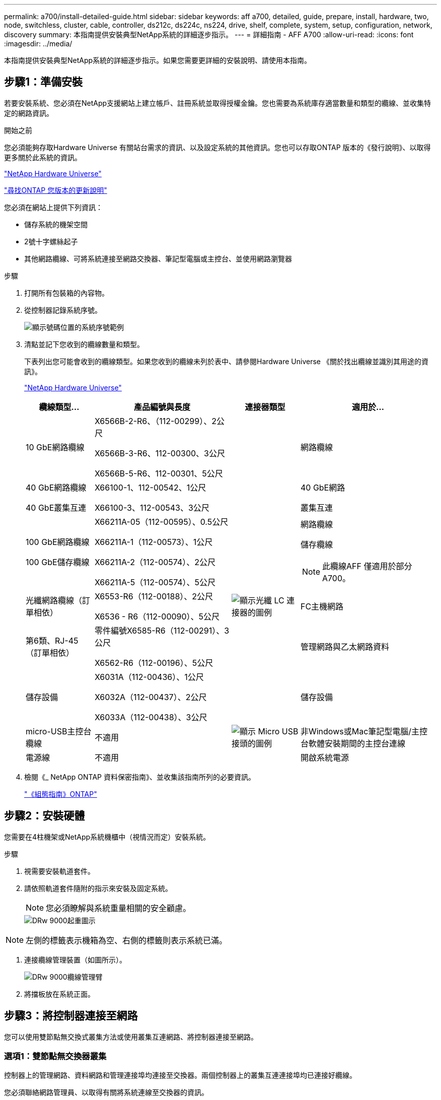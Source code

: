 ---
permalink: a700/install-detailed-guide.html 
sidebar: sidebar 
keywords: aff a700, detailed, guide, prepare, install, hardware, two, node, switchless, cluster, cable, controller, ds212c, ds224c, ns224, drive, shelf, complete, system, setup, configuration, network, discovery 
summary: 本指南提供安裝典型NetApp系統的詳細逐步指示。 
---
= 詳細指南 - AFF A700
:allow-uri-read: 
:icons: font
:imagesdir: ../media/


[role="lead"]
本指南提供安裝典型NetApp系統的詳細逐步指示。如果您需要更詳細的安裝說明、請使用本指南。



== 步驟1：準備安裝

若要安裝系統、您必須在NetApp支援網站上建立帳戶、註冊系統並取得授權金鑰。您也需要為系統庫存適當數量和類型的纜線、並收集特定的網路資訊。

.開始之前
您必須能夠存取Hardware Universe 有關站台需求的資訊、以及設定系統的其他資訊。您也可以存取ONTAP 版本的《發行說明》、以取得更多關於此系統的資訊。

https://hwu.netapp.com["NetApp Hardware Universe"]

http://mysupport.netapp.com/documentation/productlibrary/index.html?productID=62286["尋找ONTAP 您版本的更新說明"]

您必須在網站上提供下列資訊：

* 儲存系統的機架空間
* 2號十字螺絲起子
* 其他網路纜線、可將系統連接至網路交換器、筆記型電腦或主控台、並使用網路瀏覽器


.步驟
. 打開所有包裝箱的內容物。
. 從控制器記錄系統序號。
+
image::../media/drw_ssn_label.png[顯示號碼位置的系統序號範例]

. 清點並記下您收到的纜線數量和類型。
+
下表列出您可能會收到的纜線類型。如果您收到的纜線未列於表中、請參閱Hardware Universe 《關於找出纜線並識別其用途的資訊》。

+
https://hwu.netapp.com["NetApp Hardware Universe"]

+
[cols="1,2,1,2"]
|===
| 纜線類型... | 產品編號與長度 | 連接器類型 | 適用於... 


 a| 
10 GbE網路纜線
 a| 
X6566B-2-R6、（112-00299）、2公尺

X6566B-3-R6、112-00300、3公尺

X6566B-5-R6、112-00301、5公尺
 a| 
image:../media/oie_cable_sfp_gbe_copper.png[""]
 a| 
網路纜線



 a| 
40 GbE網路纜線

40 GbE叢集互連
 a| 
X66100-1、112-00542、1公尺

X66100-3、112-00543、3公尺
 a| 
image:../media/oie_cable100_gbe_qsfp28.png[""]
 a| 
40 GbE網路

叢集互連



 a| 
100 GbE網路纜線

100 GbE儲存纜線
 a| 
X66211A-05（112-00595）、0.5公尺

X66211A-1（112-00573）、1公尺

X66211A-2（112-00574）、2公尺

X66211A-5（112-00574）、5公尺
 a| 
image:../media/oie_cable100_gbe_qsfp28.png[""]
 a| 
網路纜線

儲存纜線


NOTE: 此纜線AFF 僅適用於部分A700。



 a| 
光纖網路纜線（訂單相依）
 a| 
X6553-R6（112-00188）、2公尺

X6536 - R6（112-00090）、5公尺
 a| 
image:../media/oie_cable_fiber_lc_connector.png["顯示光纖 LC 連接器的圖例"]
 a| 
FC主機網路



 a| 
第6類、RJ-45（訂單相依）
 a| 
零件編號X6585-R6（112-00291）、3公尺

X6562-R6（112-00196）、5公尺
 a| 
image:../media/oie_cable_rj45.png[""]
 a| 
管理網路與乙太網路資料



 a| 
儲存設備
 a| 
X6031A（112-00436）、1公尺

X6032A（112-00437）、2公尺

X6033A（112-00438）、3公尺
 a| 
image:../media/oie_cable_mini_sas_hd_to_mini_sas_hd.png[""]
 a| 
儲存設備



 a| 
micro-USB主控台纜線
 a| 
不適用
 a| 
image:../media/oie_cable_micro_usb.png["顯示 Micro USB 接頭的圖例"]
 a| 
非Windows或Mac筆記型電腦/主控台軟體安裝期間的主控台連線



 a| 
電源線
 a| 
不適用
 a| 
image:../media/oie_cable_power.png[""]
 a| 
開啟系統電源

|===
. 檢閱《_ NetApp ONTAP 資料保密指南》、並收集該指南所列的必要資訊。
+
https://library.netapp.com/ecm/ecm_download_file/ECMLP2862613["《組態指南》ONTAP"]





== 步驟2：安裝硬體

您需要在4柱機架或NetApp系統機櫃中（視情況而定）安裝系統。

.步驟
. 視需要安裝軌道套件。
. 請依照軌道套件隨附的指示來安裝及固定系統。
+

NOTE: 您必須瞭解與系統重量相關的安全顧慮。

+
image::../media/drw_9000_lifting_icon.png[DRw 9000起重圖示]




NOTE: 左側的標籤表示機箱為空、右側的標籤則表示系統已滿。

. 連接纜線管理裝置（如圖所示）。
+
image::../media/drw_9000_cable_management_arms.png[DRw 9000纜線管理臂]

. 將擋板放在系統正面。




== 步驟3：將控制器連接至網路

您可以使用雙節點無交換式叢集方法或使用叢集互連網路、將控制器連接至網路。



=== 選項1：雙節點無交換器叢集

控制器上的管理網路、資料網路和管理連接埠均連接至交換器。兩個控制器上的叢集互連連接埠均已連接好纜線。

您必須聯絡網路管理員、以取得有關將系統連線至交換器的資訊。

將纜線插入連接埠時、請務必檢查纜線拉片的方向。所有網路模組連接埠的纜線拉式彈片均已上線。

image::../media/oie_cable_pull_tab_up.png[OIE纜線拉片向上]


NOTE: 插入連接器時、您應該會感覺到它卡入到位；如果您沒有感覺到它卡入定位、請將其移除、將其翻轉、然後再試一次。

.步驟
. 請使用動畫或圖例來完成控制器與交換器之間的佈線：
+
.動畫-連接雙節點無交換器叢集
video::7a55b98a-e8b8-41d5-821f-ac5b0032ead0[panopto]


image::../media/drw_9000_TNSC_composite_cabling.png[DRw 9000 TSC複合纜線]

. 前往 <<步驟4：連接磁碟機櫃的纜線控制器>> 以取得磁碟機櫃佈線指示。




=== 選項2：交換式叢集

控制器上的管理網路、資料網路和管理連接埠均連接至交換器。叢集互連和HA連接埠均以纜線連接至叢集/ HA交換器。

您必須聯絡網路管理員、以取得有關將系統連線至交換器的資訊。

將纜線插入連接埠時、請務必檢查纜線拉片的方向。所有網路模組連接埠的纜線拉式彈片均已上線。

image::../media/oie_cable_pull_tab_up.png[OIE纜線拉片向上]


NOTE: 插入連接器時、您應該會感覺到它卡入到位；如果您沒有感覺到它卡入定位、請將其移除、將其翻轉、然後再試一次。

.步驟
. 請使用動畫或圖例來完成控制器與交換器之間的佈線：
+
.動畫-交換式叢集纜線
video::6381b3f1-4ce5-4805-bd0a-ac5b0032f51d[panopto]


image:../media/drw_9000_switched_cluster_cabling.png[""]

. 前往 <<步驟4：連接磁碟機櫃的纜線控制器>> 以取得磁碟機櫃佈線指示。




== 步驟4：連接磁碟機櫃的纜線控制器

您可以將新系統纜線連接至DS212C、DS224C或NS224磁碟櫃、視系統AFF 是指或者FAS 是指系統。



=== 選項1：將控制器纜線連接至DS212C或DS224C磁碟機櫃

您必須將機櫃對機櫃連線纜線、然後將兩個控制器纜線連接至DS212C或DS224C磁碟機櫃。

將纜線插入磁碟機櫃、拉片朝下、纜線的另一端則以拉式彈片向上插入控制器儲存模組。

image::../media/oie_cable_pull_tab_down.png[OIE纜線下拉式彈片]

image::../media/oie_cable_pull_tab_up.png[OIE纜線拉片向上]

.步驟
. 請使用下列動畫或圖例將磁碟機櫃連接至控制器。
+

NOTE: 這些範例使用DS224C磁碟櫃。佈線與其他支援的SAS磁碟機櫃類似。

+
** FAS9000、AFF S4A700和ASA AFF S4A700、ONTAP Se 9.7及更早版本中的SAS機櫃佈線：


+
.動畫-纜線SAS儲存設備- ONTAP 更新版本
video::a312e09e-df56-47b3-9b5e-ab2300477f67[panopto]
+
image:../media/SAS_storage_ONTAP_9.7_and_earlier.png[""]

+
** FAS9000、AFF S4A700和ASA AFF S4A700、ONTAP Se 9.8及更新版本中的SAS機櫃佈線：


+
.動畫-纜線SAS儲存設備- ONTAP 更新版本
video::61d23302-9526-4a2b-9335-ac5b0032eafd[panopto]
+
image:../media/SAS_storage_ONTAP_9.8_and_later.png[""]

+

NOTE: 如果您有多個磁碟機櫃堆疊、請參閱磁碟機櫃類型的_安裝與佈線指南_。

+
https://docs.netapp.com/us-en/ontap-systems/sas3/install-new-system.html["安裝及纜線架以安裝新的系統-機櫃內有IOM12模組"]

+
image:../media/Cable_shelves_new_system_IOM12_shelves.png[""]

. 前往 <<步驟5：完成系統設定與組態設定>> 以完成系統設定與組態。




=== 選項2：將控制器纜線連接AFF 至僅ASA AFF 執行ONTAP 《S9.8及更新版本》的單一NS224磁碟機櫃、即可連接至該系統

您必須將每個控制器連接至AFF 執行系統S9.8或更新版本的NS224磁碟機櫃上的NSM模組。ASA AFF ONTAP

* 此工作僅適用於AFF 執行部分為9.8或更新版本的部分。ASA AFF ONTAP
* 系統每個控制器的插槽3和/或7中必須至少安裝一個X91148A模組。動畫或圖例顯示此模組安裝在插槽3和7中。
* 請務必檢查圖示箭頭、以瞭解纜線連接器的拉式彈片方向是否正確。儲存模組的纜線拉片朝上、而磁碟櫃上的拉片則朝下。
+
image::../media/oie_cable_pull_tab_up.png[OIE纜線拉片向上]

+
image::../media/oie_cable_pull_tab_down.png[OIE纜線下拉式彈片]

+

NOTE: 插入連接器時、您應該會感覺到它卡入到位；如果您沒有感覺到它卡入定位、請將其移除、將其翻轉、然後再試一次。



.步驟
. 請使用下列動畫或圖例、將具有兩個X91148A儲存模組的控制器連接至單一NS224磁碟機櫃、或使用圖將具有一個X91148A儲存模組的控制器連接至單一NS224磁碟機櫃。
+
.動畫-連接單一NS224機櫃的纜線- ONTAP 僅供9.8或更新版本之用
video::6520eb01-87b3-4520-9109-ac5b0032ea4e[panopto]
+
image::../media/drw_ns224_a700_1shelf.png[DRw n224 a700 1個機櫃]

+
image::../media/single_NS224_shelf.png[單一NS224機櫃]

. 前往 <<步驟5：完成系統設定與組態設定>> 以完成系統設定與組態。




=== 選項3：將控制器連接至AFF 僅ASA AFF 執行ONTAP 《S9.8及更新版本》的2個NS224磁碟機櫃、即可連接到位於《Se A700》和《Se A700》系統

您必須將每個控制器連接至AFF 執行系統S9.8或更新版本的NS224磁碟機櫃上的NSM模組。ASA AFF ONTAP

* 此工作僅適用於AFF 執行部分為9.8或更新版本的部分。ASA AFF ONTAP
* 每個控制器必須有兩個X91148A模組安裝在插槽3和7中。
* 請務必檢查圖示箭頭、以瞭解纜線連接器的拉式彈片方向是否正確。儲存模組的纜線拉片朝上、而磁碟櫃上的拉片則朝下。
+
image::../media/oie_cable_pull_tab_up.png[OIE纜線拉片向上]

+
image::../media/oie_cable_pull_tab_down.png[OIE纜線下拉式彈片]

+

NOTE: 插入連接器時、您應該會感覺到它卡入到位；如果您沒有感覺到它卡入定位、請將其移除、將其翻轉、然後再試一次。



.步驟
. 請使用下列動畫或圖例、將控制器連接至兩個NS224磁碟機櫃。
+
.動畫-連接兩個NS224磁碟櫃- ONTAP 不含更新版本
video::34098e39-73ad-45de-9af7-ac5b0032ea9a[panopto]
+
image::../media/drw_ns224_a700_2shelves.png[新南224 a700 2個磁碟櫃]

+
image::../media/two_NS224_shelves.png[兩個NS224磁碟櫃]

. 前往 <<步驟5：完成系統設定與組態設定>> 以完成系統設定與組態。




== 步驟5：完成系統設定與組態設定

您只需連線至交換器和筆記型電腦、或直接連線至系統中的控制器、然後連線至管理交換器、即可使用叢集探索功能完成系統設定和組態。



=== 選項1：如果已啟用網路探索、請完成系統設定與組態

如果您的筆記型電腦已啟用網路探索功能、您可以使用自動叢集探索來完成系統設定與組態。

.步驟
. 請使用下列動畫來設定一或多個磁碟機櫃ID：
+
如果您的系統有NS224磁碟機櫃、則磁碟櫃會預先設定為機櫃ID 00和01。如果您想要變更機櫃ID、必須建立工具、以便插入按鈕所在的孔中。

+
.動畫-設定SAS或NVMe磁碟機櫃ID
video::95a29da1-faa3-4ceb-8a0b-ac7600675aa6[panopto]
. 將電源線插入控制器電源供應器、然後將電源線連接至不同電路上的電源。
. 開啟兩個節點的電源開關。
+
.動畫-開啟控制器的電源
video::bb04eb23-aa0c-4821-a87d-ab2300477f8b[panopto]
+

NOTE: 初始開機最多可能需要八分鐘。

. 請確定您的筆記型電腦已啟用網路探索功能。
+
如需詳細資訊、請參閱筆記型電腦的線上說明。

. 請使用下列動畫將筆記型電腦連線至管理交換器。
+
.動畫-將筆記型電腦連接到管理交換器
video::d61f983e-f911-4b76-8b3a-ab1b0066909b[panopto]
. 選取ONTAP 列出的功能表圖示以探索：
+
image::../media/drw_autodiscovery_controler_select.png[選擇「自動探索控制器」]

+
.. 開啟檔案總管。
.. 按一下左窗格中的網路。
.. 按一下滑鼠右鍵、然後選取重新整理。
.. 按兩下ONTAP 任一個「資訊」圖示、並接受畫面上顯示的任何憑證。
+

NOTE: XXXXX是目標節點的系統序號。

+
系統管理程式隨即開啟。



. 使用System Manager引導式設定、使用您在《_ NetApp ONTAP 資訊系統組態指南_》中收集的資料來設定您的系統。
+
https://library.netapp.com/ecm/ecm_download_file/ECMLP2862613["《組態指南》ONTAP"]

. 設定您的帳戶並下載Active IQ Config Advisor 更新：
+
.. 登入現有帳戶或建立帳戶。
+
https://mysupport.netapp.com/eservice/public/now.do["NetApp支援註冊"]

.. 註冊您的系統。
+
https://mysupport.netapp.com/eservice/registerSNoAction.do?moduleName=RegisterMyProduct["NetApp產品註冊"]

.. 下載Active IQ Config Advisor
+
https://mysupport.netapp.com/site/tools/tool-eula/activeiq-configadvisor["NetApp下載Config Advisor"]



. 執行Config Advisor 下列項目來驗證系統的健全狀況：
. 完成初始組態之後、請前往 https://www.netapp.com/data-management/oncommand-system-documentation/["S- ONTAP"] 頁面、以取得有關設定ONTAP 其他功能的資訊。




=== 選項2：如果未啟用網路探索、請完成系統設定與組態

如果您的筆記型電腦未啟用網路探索、您必須使用此工作完成組態設定。

.步驟
. 連接纜線並設定筆記型電腦或主控台：
+
.. 使用N-8-1將筆記型電腦或主控台的主控台連接埠設為115200鮑。
+

NOTE: 請參閱筆記型電腦或主控台的線上說明、瞭解如何設定主控台連接埠。

.. 使用系統隨附的主控台纜線將主控台纜線連接至筆記型電腦或主控台、然後將筆記型電腦連接至管理子網路上的管理交換器。
+
image::../media/drw_9000_cable_console_switch_controller.png[DRw 9000纜線主控台交換器控制器]

.. 使用管理子網路上的TCP/IP位址指派給筆記型電腦或主控台。


. 請使用下列動畫來設定一或多個磁碟機櫃ID：
+
如果您的系統有NS224磁碟機櫃、則磁碟櫃會預先設定為機櫃ID 00和01。如果您想要變更機櫃ID、必須建立工具、以便插入按鈕所在的孔中。

+
.動畫-設定SAS或NVMe磁碟機櫃ID
video::95a29da1-faa3-4ceb-8a0b-ac7600675aa6[panopto]
. 將電源線插入控制器電源供應器、然後將電源線連接至不同電路上的電源。
. 開啟兩個節點的電源開關。
+
.動畫-開啟控制器的電源
video::bb04eb23-aa0c-4821-a87d-ab2300477f8b[panopto]
+

NOTE: 初始開機最多可能需要八分鐘。

. 將初始節點管理IP位址指派給其中一個節點。
+
[cols="1,3"]
|===
| 如果管理網路有DHCP ... | 然後... 


 a| 
已設定
 a| 
記錄指派給新控制器的IP位址。



 a| 
未設定
 a| 
.. 使用Putty、終端機伺服器或您環境的等效產品來開啟主控台工作階段。
+

NOTE: 如果您不知道如何設定Putty、請查看筆記型電腦或主控台的線上說明。

.. 在指令碼提示時輸入管理IP位址。


|===
. 使用筆記型電腦或主控台上的System Manager來設定叢集：
+
.. 將瀏覽器指向節點管理IP位址。
+

NOTE: 地址格式為+https://x.x.x.x.+

.. 使用您在《NetApp ONTAP 產品介紹》指南中收集的資料來設定系統。
+
https://library.netapp.com/ecm/ecm_download_file/ECMLP2862613["《組態指南》ONTAP"]



. 設定您的帳戶並下載Active IQ Config Advisor 更新：
+
.. 登入現有帳戶或建立帳戶。
+
https://mysupport.netapp.com/eservice/public/now.do["NetApp支援註冊"]

.. 註冊您的系統。
+
https://mysupport.netapp.com/eservice/registerSNoAction.do?moduleName=RegisterMyProduct["NetApp產品註冊"]

.. 下載Active IQ Config Advisor
+
https://mysupport.netapp.com/site/tools/tool-eula/activeiq-configadvisor["NetApp下載Config Advisor"]



. 執行Config Advisor 下列項目來驗證系統的健全狀況：
. 完成初始組態之後、請前往 https://www.netapp.com/data-management/oncommand-system-documentation/["S- ONTAP"] 頁面、以取得有關設定ONTAP 其他功能的資訊。

